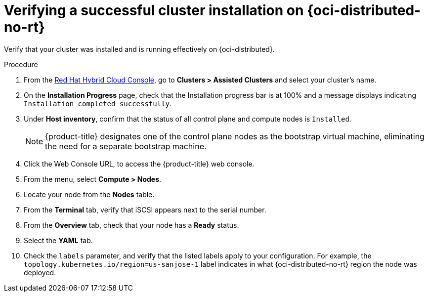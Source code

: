 // Module included in the following assemblies:
//
// * installing/installing_oci/installing-oci-assisted-installer.adoc

:_mod-docs-content-type: PROCEDURE
[id="verifying-cluster-install-ai-oci_{context}"]
= Verifying a successful cluster installation on {oci-distributed-no-rt}

Verify that your cluster was installed and is running effectively on {oci-distributed}.

.Procedure

. From the link:https://console.redhat.com/openshift[Red Hat Hybrid Cloud Console], go to *Clusters > Assisted Clusters* and select your cluster's name.

. On the *Installation Progress* page, check that the Installation progress bar is at 100% and a message displays indicating `Installation completed successfully`.

. Under *Host inventory*, confirm that the status of all control plane and compute nodes is `Installed`.
+
[NOTE]
====
{product-title} designates one of the control plane nodes as the bootstrap virtual machine, eliminating the need for a separate bootstrap machine.
====

. Click the Web Console URL, to access the {product-title} web console.

. From the menu, select *Compute > Nodes*.

. Locate your node from the *Nodes* table.

. From the *Terminal* tab, verify that iSCSI appears next to the serial number.

. From the *Overview* tab, check that your node has a *Ready* status.

. Select the *YAML* tab.

. Check the `labels` parameter, and verify that the listed labels apply to your configuration. For example, the `topology.kubernetes.io/region=us-sanjose-1` label indicates in what {oci-distributed-no-rt} region the node was deployed.
